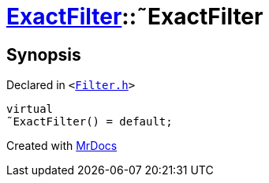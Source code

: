 [#ExactFilter-2destructor]
= xref:ExactFilter.adoc[ExactFilter]::&tilde;ExactFilter
:relfileprefix: ../
:mrdocs:


== Synopsis

Declared in `&lt;https://github.com/PrismLauncher/PrismLauncher/blob/develop/Filter.h#L25[Filter&period;h]&gt;`

[source,cpp,subs="verbatim,replacements,macros,-callouts"]
----
virtual
&tilde;ExactFilter() = default;
----



[.small]#Created with https://www.mrdocs.com[MrDocs]#
